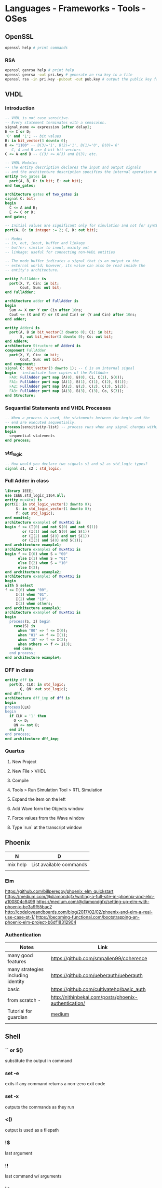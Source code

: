 * Languages - Frameworks - Tools - OSes
** OpenSSL
#+BEGIN_SRC sh
openssl help # print commands
#+END_SRC
*** RSA
#+BEGIN_SRC sh
openssl genrsa help # print help
openssl genrsa -out pri.key # generate an rsa key to a file
openssl rsa -in pri.key -pubout -out pub.key # output the public key from a private key
#+END_SRC
** VHDL
*** Introduction
#+BEGIN_SRC vhdl
  -- VHDL is not case sensitive.
  -- Every statement terminates with a semicolon.
  signal_name <= expression [after delay];
  E <= C or D;
  '0' and '1'; -- bit values
  B: in bit_vector(3 downto 0);
  B <= "1100" -- B(3)='1', B(2)='1', B(1)='0', B(0)='0'
  -- C, A and B are 4-bit bit-vectors
  C <= A and B -- C(3) <= A(3) and B(3); etc.

  -- VHDL Modules
  -- The entity description declares the input and output signals
  -- and the architecture description specifies the internal operation of the module
  entity two_gates is
    port(A, B, D: in bit; E: out bit);
  end two_gates;

  architecture gates of two_gates is
  signal C: bit;
  begin
    C <= A and B;
    E <= C or D;
  end gates;

  -- Initial values are significant only for simulation and not for synthesis.
  port(A, B: in integer := 2; C, D: out bit);

  -- Modes
  -- in, out, inout, buffer and linkage
  -- buffer: similar to inout, mainly out
  -- linkage: useful for connecting non-VHDL entities

  -- The mode buffer indicates a signal that is an output to the
  -- external world; however, its value can also be read inside the
  -- entity's architecture.

  entity FullAdder is
    port(X, Y, Cin: in bit;
         Cout, Sum: out bit;
  end FullAdder;

  architecture adder of FullAdder is
  begin
    Sum <= X xor Y xor Cin after 10ns;
    Cout <= (X and Y) or (X and Cin) or (Y and Cin) after 10ns;
  end adder;

  entity Adder4 is
    port(A, B in bit_vector(3 downto 0); Ci: in bit;
         S, out bit_vector(3 downto 0); Co: out bit;
  end Adder4;
  architecture Structure of Adder4 is
  component FullAdder
    port(X, Y, Cin: in bit;
         Cout, Sum: out bit);
  end component;
  signal C: bit_vector(3 downto 1); -- C is an internal signal
  begin --instantiate four copies of the FullAdder
    FA0: FullAdder port map (A(0), B(0), Ci, C(1), S(0));
    FA1: FullAdder port map (A(1), B(1), C(1), C(2), S(1));
    FA2: FullAdder port map (A(2), B(2), C(2), C(3), S(2));
    FA3: FullAdder port map (A(3), B(3), C(3), Co, S(3));
  end Structure;
#+END_SRC
*** Sequantial Statements and VHDL Processes
#+BEGIN_SRC vhdl
  -- When a process is used, the statements between the begin and the
  -- end are executed sequentially.
  process(sensitivity-list) -- process runs when any signal changes within the sensitivity list
  begin
    sequential-statements
  end process;
#+END_SRC
*** std_logic
#+BEGIN_SRC vhdl
-- How would you declare two signals s1 and s2 as std_logic types?
signal s1, s2 : std_logic;
#+END_SRC
*** Full Adder in class
#+BEGIN_SRC vhdl
library IEEE;
use IEEE.std_logic_1164.all;
entity mux4to1 is
port(I: in std_logic_vector(3 downto 0);
     S: in std_logic_vector(1 downto 0);
     f: out std_logic);
end mux4to1;
architecture example1 of mux4to1 is
begin f <= (I(0) and not S(0) and not S(1))
        or (I(1) and not S(0) and S(1))
        or (I(2) and S(0) and not S(1))
        or (I(3) and S(0) and S(1));
end architecture example1;
architecture example2 of mux4to1 is
begin f <= I(0) when S = "00"
      else I(1) when S = "01"
      else I(2) when S = "10"
      else I(3);
end architecture example2;
architecture example3 of mux4to1 is
begin
with S select
f <= I(0) when "00",
     I(1) when "01",
     I(2) when "10",
     I(3) when others;
end architecture example3;
architecture example4 of mux4to1 is
begin
  process(S, I) begin
    case(S) is
      when "00" => f <= I(0);
      when "01" => f <= I(1);
      when "10" => f <= I(2);
      when others => f <= I(3);
    end case;
  end process;
end architecture example4;
#+END_SRC
*** DFF in class
#+BEGIN_SRC vhdl
entity dff is
  port(D, CLK: in std_logic;
       Q, QN: out std_logic);
end dff;
architecture dff_imp of dff is
begin
process(CLK)
begin
  if CLK = '1' then
    Q <= D;
    QN <= not D;
  end if;
end process;
end architecture dff_imp;
#+END_SRC
*** Quartus
**** New Project
**** New File > VHDL
**** Compile
**** Tools > Run Simulation Tool > RTL Simulation
**** Expand the item on the left
**** Add Wave form the Objects window
**** Force values from the Wave window
**** Type `run` at the transcript window
** Phoenix
| N        | D                       |
|----------+-------------------------|
| mix help | List available commands |
|          |                         |
*** Elm
https://github.com/billperegoy/phoenix_elm_quickstart
https://medium.com/@diamondgfx/writing-a-full-site-in-phoenix-and-elm-a100804c9499
https://medium.com/@diamondgfx/setting-up-elm-with-phoenix-be3a9f55bac2
http://codeloveandboards.com/blog/2017/02/02/phoenix-and-elm-a-real-use-case-pt-1/
https://becoming-functional.com/bootstrapping-an-phoenix-elm-project-b6df18312904
*** Authentication
| Notes                              | Link                                                 |
|------------------------------------+------------------------------------------------------|
| many good features                 | https://github.com/smpallen99/coherence              |
| many strategies including identity | https://github.com/ueberauth/ueberauth               |
| basic                              | https://github.com/cultivatehq/basic_auth            |
| from scratch -                     | http://nithinbekal.com/posts/phoenix-authentication/ |
| Tutorial for guardian              | [[https://medium.freecodecamp.org/authentication-using-elixir-phoenix-f9c162b2c398][medium]]                                               |
|                                    |                                                      |
** Shell
*** `` or $()
substitute the output in command
*** set -e
exits if any command returns a non-zero exit code
*** set -x
outputs the commands as they run
*** <()
output is used as a filepath
*** !$
last argument
*** !!
last command w/ arguments
*** !*
all arguments
** TCL
*** Features: https://wiki.tcl.tk/299
** Express
*** Return JSON
#+BEGIN_SRC js
var express = require('express');
var router = express.Router();
router.get('/', function(req, res, next) {
  res.json({});
});
#+END_SRC
** iOS
*** Dependencies
#+BEGIN_SRC sh
gem install cocoapods
pod init
#+END_SRC
Add "pod 'Alamofire'" in Podfile
#+BEGIN_SRC sh
pod install
#+END_SRC
#+BEGIN_SRC swift
import Alamofire
#+END_SRC
** Safari
*** Injecting script to Safari
https://developer.apple.com/library/content/documentation/Tools/Conceptual/SafariExtensionGuide/InjectingScripts/InjectingScripts.html
** Coq
*** Init: The core library (automatically loaded when starting Coq)
Notations Datatypes Logic Logic_Type Nat Peano Specif Tactics Tauto Wf (Prelude)
https://coq.inria.fr/distrib/current/stdlib/index.html
*** Keyword Inductive?
#+BEGIN_SRC coq
  Inductive Empty_set : Set :=.
  Inductive unit : Set :=
    tt : unit.
  Print unit.
#+END_SRC
#+BEGIN_SRC haskell
print "i"

#+END_SRC

#+RESULTS:
: i
** Emacs
*** Org mode
| Desc               | Command or shortcut   |
|--------------------+-----------------------|
| Start a code block | <s TAB                |
| Cut a subtree      | org-cut-special       |
| Narrow to Subtree  | org-narrow-to-subtree |
| Widen              | widen                 |
*** Open a file from terminal in an existing Emacs
**** add this to your init.el
(server-start)
**** set correct emacsclient in your shell configuration
alias emacsclient="/Applications/Emacs.app/Contents/MacOS/bin/emacsclient"
**** open a file
emacsclient -n <filename>
*** Code folding
**** https://www.emacswiki.org/emacs/FoldingMode
**** enable hide-show mode
hs-minor-mode
**** show, hide commands are prefixed with hs
hs-
*** Multiple cursors
**** https://github.com/magnars/multiple-cursors.el
** Command Line
*** Fork output for multiple commands
date | tee >(pbcopy)
You get date in to the clipboard plus to stdout.
*** Edit command in your editor
**** C-x C-e
*** Tips
https://mjtsai.com/blog/2016/09/26/mac-terminal-tips/
** Package managers
*** nix
**** Tutorial
- Search a package
nix-env -qa <query>
- Install a package
nix-env -i <package>
- Uninstall a package
nix-env -e <package>
- configuration.nix
First of all, make sure that you run nixos-rebuild switch after each change to /etc/nixos/configuration.nix
**** https://nixos.org/nix/manual/#chap-quick-start
**** http://sandervanderburg.blogspot.com/2014/07/managing-private-nix-packages-outside.html
**** nixos installation
***** https://nixos.org/nixos/manual/index.html#sec-installation
***** http://fluffynukeit.com/installing-nixos/
***** allowUnfree
in ~/.config/nixpkgs/config.nix
{ allowUnfree = true; }
https://nixos.wiki/wiki/FAQ/How_can_I_install_a_proprietary_or_unfree_package%3F
# custom packages
~/.config/nixpkgs/overlays/bjornforpkgs.nix
self: super: { altera-quartus = super.callPackage ~/Developer/nixos-config/pkgs/altera-quartus {}; }
*** MacPorts
**** Install
***** https://www.macports.org/install.php
***** Add "/opt/local/bin" to /etc/paths
**** Usage
***** port installed -- list installed packages
***** port search <portname>
***** sudo port install <portname>
***** Hide /usr/local (homebrew)
****** sudo port -t install <portname>
****** https://trac.macports.org/wiki/FAQ#usrlocal
** NixOS
*** on VirtualBox
# install VirtualBox
# add new machine and adjust settings
# start the machine, select nixos iso
fdisk /dev/sda
n, primary, pick size, for last sector +40G
n, primary, for swap, 
w # to write
generate-nixos configuration
update configuration
nixos-install
** macOS
*** free disk space
tmutil listlocalsnapshotdates /
tmutil deletelocalsnapshots <date>
# sudo tmutil thinLocalSnapshots / 10000000000 4
*** Backup
**** exceptions
cat /System/Library/CoreServices/backupd.bundle/Contents/Resources/StdExclusions.plist
** System
*** PATH
**** System-wide PATH variable
***** /etc/paths
***** /etc/paths.d/
***** man path_helper
| Description                | Speaker       | Link |
|----------------------------+---------------+------|
| 'Propositions as Types' by | Philip Wadler |      |
** Make
*** Uninstall from make
make -n uninstall
make uninstall
* Comparisons
** Movie Review Sites
| Name                         | Rec |
|------------------------------+-----|
| https://www.justwatch.com/us | No  |
| http://www.imdb.com          | No  |
|                              |     |
** Todo: IMDB, Rotten Tomatoes, Fandango, or Metacritic?
** IoT Protocols
| Name  | Desc |
|-------+------|
| ZWave |      |
* Tools
** Content
| Name  | Desc                                   | Link                      |
|-------+----------------------------------------+---------------------------|
| Clash | From Haskell to Hardware               | http://www.clash-lang.org |
| [[Verdi]] | Formally Verifying Distributed Systems | http://verdi.uwplse.org   |
** Verdi
*** [[https://homes.cs.washington.edu/~jrw12/Counter.html][How to build a simple system in Verdi]]
* Unorganized
** fsync -- synchronize a file's in-core state with that on disk
** date time specifiers
*** https://www.gnu.org/software/coreutils/manual/html_node/date-invocation.html#date-invocation
** Export PDF annotations as text
Open with Skim.app
Convert to notes
Export as text
** Compact a sparsebundle
hdiutil compact -batteryallowed -verbose <file.sparsebundle>
** Speed bench for disk
sysbench fileio prepare
sysbench fileio run --file-test-mode=rndrw
